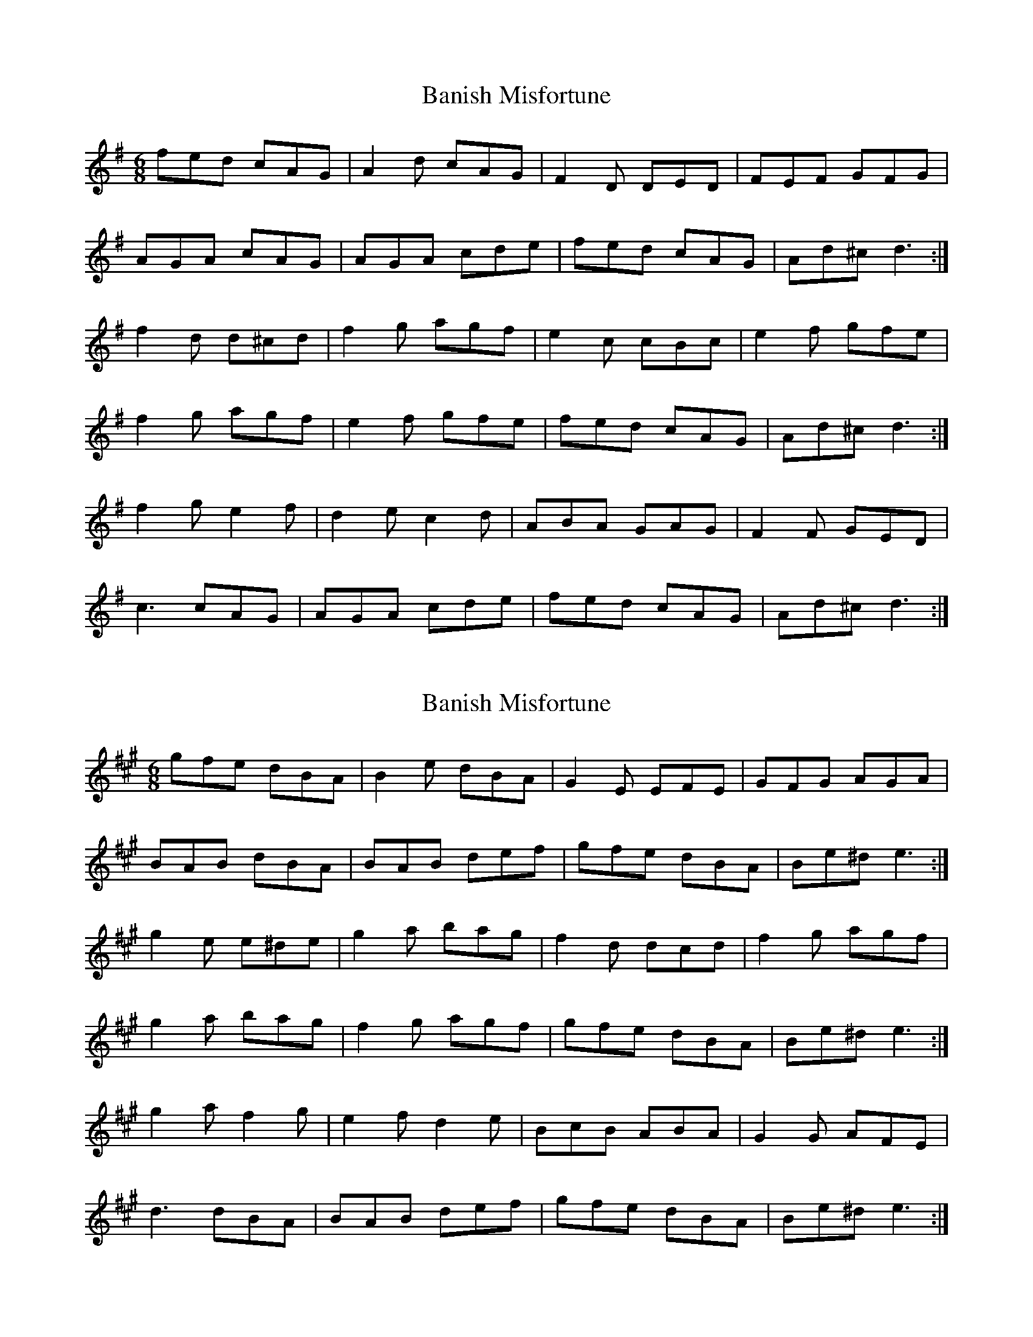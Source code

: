 X: 1
T: Banish Misfortune
Z: Jeremy
S: https://thesession.org/tunes/9#setting9
R: jig
M: 6/8
L: 1/8
K: Dmix
fed cAG| A2d cAG| F2D DED| FEF GFG|
AGA cAG| AGA cde|fed cAG| Ad^c d3:|
f2d d^cd| f2g agf| e2c cBc|e2f gfe|
f2g agf| e2f gfe|fed cAG|Ad^c d3:|
f2g e2f| d2e c2d|ABA GAG| F2F GED|
c3 cAG| AGA cde| fed cAG| Ad^c d3:|
X: 2
T: Banish Misfortune
Z: JACKB
S: https://thesession.org/tunes/9#setting22361
R: jig
M: 6/8
L: 1/8
K: Emix
gfe dBA| B2e dBA| G2E EFE| GFG AGA|
BAB dBA| BAB def|gfe dBA| Be^d e3:|
g2e e^de| g2a bag| f2d dcd|f2g agf|
g2a bag| f2g agf|gfe dBA|Be^d e3:|
g2a f2g| e2f d2e|BcB ABA| G2G AFE|
d3 dBA| BAB def| gfe dBA| Be^d e3:|
X: 3
T: Banish Misfortune
Z: GaryAMartin
S: https://thesession.org/tunes/9#setting23916
R: jig
M: 6/8
L: 1/8
K: Dmaj
d2 e|fed cAG|A2d =cAG|EFD DdD|FDF GFG|
A^GA =cAD|(3EFG A cde|fed cAG|AdA d2 g||
fed cAG|A2d =cAG|EFD DdD|(3FED F G2G|
A2A =cAD|(3EFG A cde|fed cAG|AdA d2 e||
efd dcd|(3fed f afd|eg=c cBc|(3ed=c e gag|
(ef)g afd|(3efe f gag|fed cAG|ABc dag||
efd dcd|Adf aba|ge=c (3cgc G|=ceg gag|
(ef)g afd|(3efe f gag|fed cAG|ABc d2 e||
ef g ef f|ded =c2 c|ABA GG E|=F2 A GED|
=c2 c cAD|(3EFG A cde|fed cAG|AdA d2 e||
fed edc|cdB =c2 c|A2 A (3GBG E|=F2 F FED|
=C2 C =cAG|(3EFG A cde|fed cAG|AdA d2 e|]
X: 4
T: Banish Misfortune
Z: JACKB
S: https://thesession.org/tunes/9#setting25918
R: jig
M: 6/8
L: 1/8
K: Dmix
|:g/f/ed cAG| A2d cAG| F2D D3| F3 GFG|
AGA cAG| AGA cde|g/f/ed cAG| Ad^c d3:|
|:f2d dB/^c/d| f2g agf| e2c cBc|e2f gfe|
f2g agf| e2f gfe|fed cAG|Ad^c d3:|
|:f2g e2f| d2e c2d|A3 GAG| F3 GED|
c3 cAG| AGA cde| g/f/ed cAG| Ad^c d3:|
X: 5
T: Banish Misfortune
Z: Bryce
S: https://thesession.org/tunes/9#setting28408
R: jig
M: 6/8
L: 1/8
K: Dmix
|de|:"D"fed "C"cAG| "D"Add "C"cAG| "D"F2D DED| FEF "C"GFG|
"D"AGA "C"cAG| "D"AGA "C"cde|"D"fed "C"cAG| "D"Ad^c d2e:|
|:"D"f2d d^cd| f2g agf| "C"e2c cBc|e2f gfe|
"D"f2g agf| "C"e2f gfe|"D"fed "C"cAG|"D"Ad^c d2e:|
|:"D"f2g "C"e2f| "D"d2e "C"c2d|"D"ABA "C"GAG| "D"F2F GED|
"C"c3 cAG| AGA cde| "D"fed cAG|[1 "C"Ad^c "D"d2e:|[2 "C"Ad^c "D"d3|]
